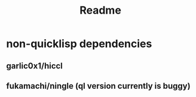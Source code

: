 #+title: Readme

* non-quicklisp dependencies
** garlic0x1/hiccl
** fukamachi/ningle (ql version currently is buggy)
